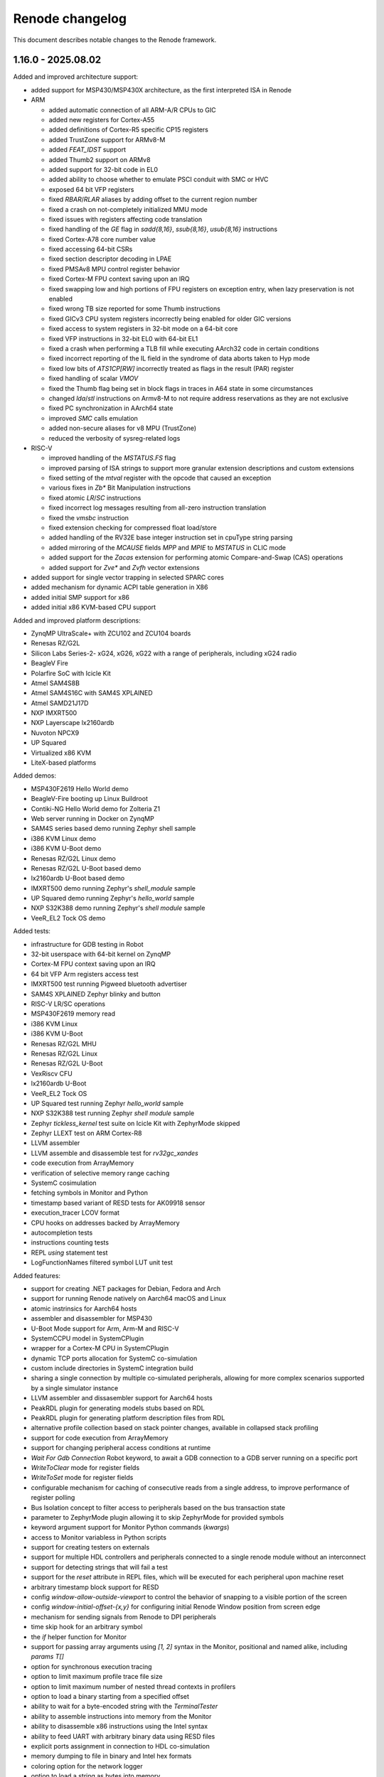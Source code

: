 Renode changelog
================

This document describes notable changes to the Renode framework.

1.16.0 - 2025.08.02
-------------------

Added and improved architecture support:

* added support for MSP430/MSP430X architecture, as the first interpreted ISA in Renode
* ARM

  * added automatic connection of all ARM-A/R CPUs to GIC
  * added new registers for Cortex-A55
  * added definitions of Cortex-R5 specific CP15 registers
  * added TrustZone support for ARMv8-M
  * added `FEAT_IDST` support
  * added Thumb2 support on ARMv8
  * added support for 32-bit code in EL0
  * added ability to choose whether to emulate PSCI conduit with SMC or HVC
  * exposed 64 bit VFP registers
  * fixed `RBAR`/`RLAR` aliases by adding offset to the current region number
  * fixed a crash on not-completely initialized MMU mode
  * fixed issues with registers affecting code translation
  * fixed handling of the `GE` flag in `sadd{8,16}`, `ssub{8,16}`, `usub{8,16}` instructions
  * fixed Cortex-A78 core number value
  * fixed accessing 64-bit CSRs
  * fixed section descriptor decoding in LPAE
  * fixed PMSAv8 MPU control register behavior
  * fixed Cortex-M FPU context saving upon an IRQ
  * fixed swapping low and high portions of FPU registers on exception entry, when lazy preservation is not enabled
  * fixed wrong TB size reported for some Thumb instructions
  * fixed GICv3 CPU system registers incorrectly being enabled for older GIC versions
  * fixed access to system registers in 32-bit mode on a 64-bit core
  * fixed VFP instructions in 32-bit EL0 with 64-bit EL1
  * fixed a crash when performing a TLB fill while executing AArch32 code in certain conditions
  * fixed incorrect reporting of the IL field in the syndrome of data aborts taken to Hyp mode
  * fixed low bits of `ATS1CP[RW]` incorrectly treated as flags in the result (PAR) register
  * fixed handling of scalar `VMOV`
  * fixed the Thumb flag being set in block flags in traces in A64 state in some circumstances
  * changed `lda`/`stl` instructions on Armv8-M to not require address reservations as they are not exclusive
  * fixed PC synchronization in AArch64 state
  * improved `SMC` calls emulation
  * added non-secure aliases for v8 MPU (TrustZone)
  * reduced the verbosity of sysreg-related logs

* RISC-V

  * improved handling of the `MSTATUS.FS` flag
  * improved parsing of ISA strings to support more granular extension descriptions and custom extensions
  * fixed setting of the `mtval` register with the opcode that caused an exception
  * various fixes in `Zb*` Bit Manipulation instructions
  * fixed atomic `LR`/`SC` instructions
  * fixed incorrect log messages resulting from all-zero instruction translation
  * fixed the `vmsbc` instruction
  * fixed extension checking for compressed float load/store
  * added handling of the RV32E base integer instruction set in cpuType string parsing
  * added mirroring of the `MCAUSE` fields `MPP` and `MPIE` to `MSTATUS` in CLIC mode
  * added support for the `Zacas` extension for performing atomic Compare-and-Swap (CAS) operations
  * added support for `Zve*` and `Zvfh` vector extensions

* added support for single vector trapping in selected SPARC cores
* added mechanism for dynamic ACPI table generation in X86
* added initial SMP support for x86
* added initial x86 KVM-based CPU support

Added and improved platform descriptions:

* ZynqMP UltraScale+ with ZCU102 and ZCU104 boards
* Renesas RZ/G2L
* Silicon Labs Series-2- xG24, xG26, xG22 with a range of peripherals, including xG24 radio
* BeagleV Fire
* Polarfire SoC with Icicle Kit
* Atmel SAM4S8B
* Atmel SAM4S16C with SAM4S XPLAINED
* Atmel SAMD21J17D
* NXP IMXRT500
* NXP Layerscape lx2160ardb
* Nuvoton NPCX9
* UP Squared
* Virtualized x86 KVM
* LiteX-based platforms

Added demos:

* MSP430F2619 Hello World demo
* BeagleV-Fire booting up Linux Buildroot
* Contiki-NG Hello World demo for Zolteria Z1
* Web server running in Docker on ZynqMP
* SAM4S series based demo running Zephyr shell sample
* i386 KVM Linux demo
* i386 KVM U-Boot demo
* Renesas RZ/G2L Linux demo
* Renesas RZ/G2L U-Boot based demo
* lx2160ardb U-Boot based demo
* IMXRT500 demo running Zephyr's `shell_module` sample
* UP Squared demo running Zephyr's `hello_world` sample
* NXP S32K388 demo running Zephyr's `shell module` sample
* VeeR_EL2 Tock OS demo

Added tests:

* infrastructure for GDB testing in Robot
* 32-bit userspace with 64-bit kernel on ZynqMP
* Cortex-M FPU context saving upon an IRQ
* 64 bit VFP Arm registers access test
* IMXRT500 test running Pigweed bluetooth advertiser
* SAM4S XPLAINED Zephyr blinky and button
* RISC-V LR/SC operations
* MSP430F2619 memory read
* i386 KVM Linux
* i386 KVM U-Boot
* Renesas RZ/G2L MHU
* Renesas RZ/G2L Linux
* Renesas RZ/G2L U-Boot
* VexRiscv CFU
* lx2160ardb U-Boot
* VeeR_EL2 Tock OS
* UP Squared test running Zephyr `hello_world` sample
* NXP S32K388 test running Zephyr `shell module` sample
* Zephyr `tickless_kernel` test suite on Icicle Kit with ZephyrMode skipped
* Zephyr LLEXT test on ARM Cortex-R8
* LLVM assembler
* LLVM assemble and disassemble test for `rv32gc_xandes`
* code execution from ArrayMemory
* verification of selective memory range caching
* SystemC cosimulation
* fetching symbols in Monitor and Python
* timestamp based variant of RESD tests for AK09918 sensor
* execution_tracer LCOV format
* CPU hooks on addresses backed by ArrayMemory
* autocompletion tests
* instructions counting tests
* REPL `using` statement test
* LogFunctionNames filtered symbol LUT unit test

Added features:

* support for creating .NET packages for Debian, Fedora and Arch
* support for running Renode natively on Aarch64 macOS and Linux
* atomic instrinsics for Aarch64 hosts
* assembler and disassembler for MSP430
* U-Boot Mode support for Arm, Arm-M and RISC-V
* SystemCCPU model in SystemCPlugin
* wrapper for a Cortex-M CPU in SystemCPlugin
* dynamic TCP ports allocation for SystemC co-simulation
* custom include directories in SystemC integration build
* sharing a single connection by multiple co-simulated peripherals, allowing for more complex scenarios supported by a single simulator instance
* LLVM assembler and dissasembler support for Aarch64 hosts
* PeakRDL plugin for generating models stubs based on RDL
* PeakRDL plugin for generating platform description files from RDL
* alternative profile collection based on stack pointer changes, available in collapsed stack profiling
* support for code execution from ArrayMemory
* support for changing peripheral access conditions at runtime
* `Wait For Gdb Connection` Robot keyword, to await a GDB connection to a GDB server running on a specific port
* `WriteToClear` mode for register fields
* `WriteToSet` mode for register fields
* configurable mechanism for caching of consecutive reads from a single address, to improve performance of register polling
* Bus Isolation concept to filter access to peripherals based on the bus transaction state
* parameter to ZephyrMode plugin allowing it to skip ZephyrMode for provided symbols
* keyword argument support for Monitor Python commands (`kwargs`)
* access to Monitor variabless in Python scripts
* support for creating testers on externals
* support for multiple HDL controllers and peripherals connected to a single renode module without an interconnect
* support for detecting strings that will fail a test
* support for the `reset` attribute in REPL files, which will be executed for each peripheral upon machine reset
* arbitrary timestamp block support for RESD
* config `window-allow-outside-viewport` to control the behavior of snapping to a visible portion of the screen
* config `window-initial-offset-{x,y}` for configuring initial Renode Window position from screen edge
* mechanism for sending signals from Renode to DPI peripherals
* time skip hook for an arbitrary symbol
* the `if` helper function for Monitor
* support for passing array arguments using `[1, 2]` syntax in the Monitor, positional and named alike, including `params T[]`
* option for synchronous execution tracing
* option to limit maximum profile trace file size
* option to limit maximum number of nested thread contexts in profilers
* option to load a binary starting from a specified offset
* ability to wait for a byte-encoded string with the `TerminalTester`
* ability to assemble instructions into memory from the Monitor
* ability to disassemble x86 instructions using the Intel syntax
* ability to feed UART with arbitrary binary data using RESD files
* explicit ports assignment in connection to HDL co-simulation
* memory dumping to file in binary and Intel hex formats
* coloring option for the network logger
* option to load a string as bytes into memory
* custom Python hooks for handling SMC instruction
* API for accessing CPU registers by name in Python
* binary data sample type for RESD
* socket UART analyzer
* new instructions `atomic_fetch_add_intrinsic_i32/64` in code generator
* support for Coverview in Execution Tracer
* support for the LCOV format in Execution Tracer
* Execution Tracer option to process multiple trace files and produce a desc file with aggregated results

Changed:

* improved compatibility with HDL simulators of the DPI integration
* replaced temporary file overwrite mechanism with directory removal
* temporary files path is now configurable
* significantly sped up coverage report generation via execution_tracer
* log aggregation is now performed at the `Logger` level for all backends
* dynamically compiled assemblies are now loaded right away after compilation to reduce the usage of 'EnsureTypeIsLoaded'
* a failing Python command is now reported in the Monitor when ran interactively
* added optional signals for APB3 in integration with Verilator
* added validation of signal connections in integration with Verilator
* the CoSimulationPlugin can now be configured to redirect stdout/stderr to files or discard them completely
* improved support for detecting connections between machines and externals
* improvements in Execution Tracer
* made Renode target net8.0 by default when built with `--net`
* removed Cygwin as a dependency on Windows
* renamed `renesas-segger-rtt.py` to `segger-rtt.py` helper
* improved the `segger-rtt.py` helper
* switched to CMake for building c libraries
* switched to using DebugHelper.Assert instead of System.Diagnostics.Debug.Assert
* extended logs on robot_tests_provider failure to create a port file
* miscellaneous fixes and changes to execution_tracer
* PC is synced before every instruction
* C imports no longer need to be typed with the generated FuncInt32
* cleaning the previous build no longer depends on the MSBuild build system
* literals are now passed to IronPython functions as objects
* renode-test now exits with code 2 on when the failure was caused by a crash of the Renode process
* when running under .NET Core the .NET CLI telemetry is disabled by default
* relaxed declaration and variable reference ordering rules for REPL platform format
* made the image size parameter optional when loading data to CFIFlash
* updated the LLVM version used for (dis)assembly to 20.1.2
* unsupported RISC-V extensions are now stripped automatically before passing to LLVM when assembling and disassembling
* CPU register index is now printed when listing registers values
* NUnit-Console does not spawn separate thread for supervising tests
* `ReceiveFrame` callback in IRadio now includes the frame's sender
* `AsciinemaRecorder` now supports CDC ACM UART
* `LoadELF` can now load into non-ICPU contexts
* `using sysbus` is now set by default in Monitor
* `uart_connect` Monitor command now accepting device objects instead of strings with their names
* `CpuKeywords` now use CPU name instead of ID to identify CPUs
* execution tracer reader test now covers A64/A32/T32 switching
* save files now contain a proper metadata structure, including the Renode version and runtime version, displayed when a snapshot fails to load

Fixed:

* compatibility with the new exception handling mechanism in the .NET 9 runtime
* building SystemCPlugin in dotnet
* building cosimulated peripherals against a packaged build of Renode
* binding imports with protected parameter types on .NET Framework
* crash on failure to reload symbols in the U-Boot mode
* crash on UI cursor dispose
* crash on Monitor path autocompletion in certain cases
* crash when the image for VirtIO filesystem is not loaded
* crash when using the `using` statement with an invalid path
* crash of ExecutionTracing on CPU abort
* crash when modyfing PerformanceInMips during simulation
* crash when disposing profiler due to file size limits
* crash while running multiple Renode instances, caused by incorrect cache files accesses
* crash on loading incorrect Python peripheral script
* rare crash on reading registers from simultaneously aborting CPU
* selecting exported methods in NativeBinder
* deadlock in BaseCPU on race condition between starting/pausing from different threads
* deadlock when FrameBufferTester is used on a paused emulation
* deadlock caused by running multiple instances of `robot-tests` concurrently
* logging errors from parallel `renode-test` testing
* skipping timed-out tests in subsequent `renode-test` iterations
* issues with crash detection mechanism in `renode-test`
* `renode-test` never finishing when ran in the background
* robot_tests_provider `--run-gdb` handling
* robot_tests_provider `renode_port_file` awaiting on Windows
* killing Renode on Windows by robot_tests_provider
* test execution getting stuck when some of the tests fail to setup correctly
* possible memory leak if a CPU constructor throws an exception
* possible memory leak if platform loading fails
* possible memory leaks in `SymbolLookup`
* possible memory leak in `termsharp`
* possible issues with running Renode in container multiple times with the same process ID
* usage of the current CPU context in `Virtqueue` for DMA to allow DMA from and to CPU-local memory
* uncontrolled flags state on `PhysPageDesc` allocation in tlib
* reservations on memory read in tlib
* returning of the last sample on the `After Stream` RESD status
* handling of `//` in a multiline string literal in a platform description
* fatal exceptions on invalid accesses in AXI peripherals cosimulated through DPI
* `LogDisassembly` for mixed A32/T32/A64 code
* synchronization issues when using `SystemCPeripheral` with `ClockSource.ExecuteInLock`
* CPU hooks on addresses backed by ArrayMemory
* 64bit floating point multiply-add operation inaccuracy
* handling of the `--profile-build` flag
* clearing of address reservation for atomic instructions
* collapsed stack behavior in Zephyr mode
* cached translation blocks not being invalidated on guest write
* conflicting peripherals lookup for CPU-specific peripherals during registration
* Renode windows sometimes spawning outside visible viewport
* handling of memory ranges up to 64-bit max
* choosing peripheral access method for region accesses
* not hiding CDC-to-UART converter on emulation clear
* registers with the same names but different regfiles not being properly generated by PeakRDL
* platform definition dependency resolution for registration
* silent accepting of Renode start timeouts
* metadata support in csv2resd Python library
* `telnet` network tests on Python 3.13
* handling of failing/unsuccessful subprocess spawning from Python
* GUI not working on macOS/arm64
* Apple silicon x86 host builds under Rosetta
* a bug in translation block caching logic
* tcg `bswap16` fallback logic
* serialization in regards to pyrenode3 where PeripheralBackendAnalyzerCreated is used
* emulation deserialization across Renode versions
* linking issue on Windows
* occasional crashes when using `UartPtyTerminal`
* problem with the instructions counter being broken in certain situations
* unnecessary sleeping when pause is requested
* blinking of terminal cursor on WPF
* running exclusive test groups, which include multiple test suites, in parallel
* Wishbone initiator address semantics
* building Arm core on big-endian hosts
* serialization of UartFileBackend
* Zephyr Mode support for Armv8-R cores
* context management for Monitor variable accesses from IronPython runtime
* default llvm-disas path in execution_tracer_reader
* execution tracer output file not being closed in synchronous mode
* log tester being accessible in tests that didn't create one
* logger backend removal
* NULL character decoding in shell and tests
* incorrect block lengths in execution traces
* expansion of the peripheral reset macro in a machine context
* unwanted boolean conversion to other types in Monitor

Added peripheral models:

* Amlogic Meson SoC UART
* Caliptra I3C
* CDC-UART converter
* ESP32 UART
* Generic I2C EEPROM
* High Precision Event Timer (HPET)
* logic gate
* MSP430 Timer
* MSP430 USCI_A
* MSP430 eUSCI (extended USCI)
* MSP430F261x DMA
* MSP430F2xxx Hardware Multiplier (MPY)
* MSP430F2xxx Watchdog
* NRF54H20 GRTC
* NRF54H20 UARTE
* NRF54L CLOCK
* NRF Bellboard
* NRF SharedMemory
* NRF USBD
* NRF USBREG
* NRF VPREventInterface
* NXP IMXRT700 ClockControl
* NXP IMXRT700 MessagingUnit
* NXP IMXRT700 OSC32KNP
* NXP INTMUX
* NXP FLEXCOMM
* PCA9548 I2C-bus switch
* Renesas RZ/G2L CPG/SYSC
* Renesas RZ/G2L DMAC
* Renesas RZ/G2L GPIO
* Renesas RZ/G2L GPT
* Renesas RZ/G2L GTM
* Renesas RZ/G2L I2C
* Renesas RZ/G2L Interrupt Manager
* Renesas RZ/G2L MHU
* Renesas RZ/G2L SCIFA
* Renesas RZ/G2L SYC
* Renesas RZ/G2L Watchdog
* Renesas RZ/G2L SPI
* Rockchip I2C
* SAM PDC
* SAM SPI
* SAM4S ADC
* SAM4S CRCCU
* SAM4S DACC
* SAM4S Enchanced Embedded Flash Controller
* SAM4S Parallel Input/Output Controller (GPIO)
* SAM4S Reset Controller
* SAM4S TWI
* SAM4S Timer Counter
* SAM4S Watchdog
* SAMD21 GPIO
* SAMD21 I2C
* SAMD21 RTC
* SAMD21 Timer
* Silicon Labs Series 2 peripherals, e.g.:

  * EFR32xG24 Radio
  * AES
  * CMU
  * DC-to-DC converter
  * DPLL
  * EMU
  * EUSART
  * GPCRC
  * GPIO
  * HFRCO
  * HFXO
  * ITM
  * LDMA
  * LFRCO
  * LFXO
  * MSC
  * PRS
  * RNGCTRL
  * SEMAILBOX
  * SMU
  * SYSCFG
  * SYSRTC
  * TIMER
  * USART

* STM32F3 ADC
* TCA6416 I/O Expander
* USBHost
* ZynqMP GQSPI
* ZynqMP RTC

Improvements in peripherals:

* AmbiqApollo4 IOMaster
* Arm Generic Interrupt Controller
* Arm NVIC
* Arm DWT
* Array Memory
* Cadence GEM
* Cadence UART
* CoSimulated Peripheral
* Generic SPI Flash
* HS3001
* LBA Backend
* LiteX UART
* Mapped Memory
* MAX32655 UART
* MCAN
* MiV CoreLevelInterruptor
* MPFS CAN
* MPFS GPIO
* MPFS DDR Mock
* MPFS QSPI
* MPFS SystemServices
* MPFS SD Controller
* NPCX ITIM
* NRF CLOCK
* NRF52840 UART
* NXP LPUART
* PAC1934
* RenesasDA14 Clock Generation Controller
* RenesasDA I2C
* RenesasDA DMA
* RenesasRA6M5 SCI
* RenesasRA8M1 SCI
* RenesasRA GPT
* S32K3XX FlexCAN
* SAM PDC
* SAM SPI
* SAM USART
* SAM4S ADC
* SAM4S DACC
* SDCard
* SocketCAN
* SocketCANBridge
* STM CAN
* STM32F7 I2C
* STM32F3 ADC
* Synopsys DWC Ethernet Quality Of Service
* Synopsys DWC Ethernet Quality Of Service DMA
* SystemC Peripheral
* UT32 CAN
* RCAR UART
* USBHost

1.15.3 - 2024.09.17
-------------------

Added and improved architecture support:

* fixed Arm MPU skipping access checks for MPU regions sharing a page with a background region
* FPU dirty flag is now set on all FPU load instructions for RISC-V
* fixed Arm PMSAv8 not checking for domains not being page aligned
* RISC-V MTVAL register now contains the invalid instruction after illegal instruction exception
* Arm SRS (Store Return State) instruction now saves onto stack SPSR instead of masked CPSR
* improved support for x86-64, verified with Zephyr
* added SMEPMP extension stub for RISC-V
* added ability to configure usable bits in RISC-V PMPADDR registers
* fixed runtime configurability of the RISC-V MISA registers
* fixed RISC-V PMPCFG semantics from WIRI to WARL
* fixed decoding of C.ADDI4SPN in RISC-V
* fixed behavior of RORIW, RORI and SLLI.UW RISC-V instructions
* changed MSTATUS RISC-V CSR to be more responsive to the presence of User and Supervisor modes

Added and improved platform descriptions:

* NXP MR-CANHUBK3
* NXP S32K388
* NXP S32K118
* RI5CY
* Renesas r7fa8m1a
* Renesas DA14592
* STM32H743
* x86-64 ACRN

Added demos and tests:

* Zephyr running hello_world demo on x86-64 ACRN
* ZynqMP demo showcasing two way communication between Cortex-A53 running Linux and Cortex-R5 running OpenAMP echo sample

Added features:

* Socket Manager mechanism, organizing socket management in a single entity
* test real-time timeout handling mechanism in Robot
* GPIO events support for the External Control API
* Zephyr Mode support for Arm, Arm-M, SPARC, x86 and Xtensa
* disassembling support for x86-64 architecture
* support for bus access widths other than DoubleWord for DPI integration of APB3
* support for overriding a default implementation of the verilated UART model

Changed:

* improved `renesas-segger-rtt.py` helper
* Renode logs a warning instead of crashing when HDL co-simulated block reports an error
* improved `guest cache` tool results readability

Fixed:

* PulseGenerator behavior when `onTicks == offTicks`
* External Control API GetTime command returning incorrect results
* SystemC integration crashing when initializing GPIO connections
* USB Speed value reported in USB/IP device descriptor
* USB endpoints with the same number but opposite direction not being distinguished
* a potential crash due to ``OverflowException`` when stopping the emulation
* checking address range when mapping memory ranges in TranslationCPU
* configuration descriptor parsing in USBIPServer
* fatal TCG errors in some cases of invalid RISC-V instructions
* handling registration of regions not defined by peripherals
* handling registration of regions with unpaired access method
* incorrect sequence number in USBIP setup packet reply
* SD card reset condition
* starting GDB stub on platforms containing CPUs not supporting GDB
* infinite loop on debug exception with an interrupt pending
* simulation elements unpausing after some Monitor commands

Added peripheral models:

* Arm CoreLink Network Interconnect
* LPC Clock0
* RenesasDA14 GeneralPurposeRegisters
* STM32 SDMMC
* Synopsys SSI

Improvements in peripherals:

* Arm Signals Unit
* CAES ADC
* Gaisler FaultTolerantMemoryController
* LPC USART
* MiV CoreUART
* NXP LPUART
* RenesasDA Watchdog
* RenesasDA14 ClockGenerationController
* RISC-V Platform Level Interrupt Controller
* STM32 DMA
* ZynqMP IPI
* ZynqMP Platform Management Unit

1.15.2 - 2024.08.18
-------------------

Added and improved architecture support:

* support for Core-Local Interrupt Controller (CLIC) in RISC-V, enabling several flavors of the (not yet ratified) RISC-V Fast Interrupts specification
* various improvements to x86 architecture support, including virtual address translation fixes
* RISC-V custom instructions now have to follow length encoding patterns, as specified in the ISA manual (section 1.2 Instruction Length Encoding)
* fixed fetching RISC-V instruction with PMP boundary set exactly after the instruction
* fixed setting MPP after mret on RISC-V platforms without user privilege level
* fixed RISC-V PMPCFG CSR operations not respecting the ``write any, read legal`` semantics
* fixed RISC-V fcvt.wu.s, fcvt.lu.s and vmulh.vv instructions implementation

Added and improved platform descriptions:

* NPCX9 platform with improved bootrom implementation
* Chip revision tags in the Renesas DA14592 platform
* Fixed MPU regions configuration in Cortex-R8 SMP platform description
* Nuvoton NPCX9M6F EVB
* Microchip Mi-V, with correct Privileged Architecture version

Added peripheral models:

* MAX32655 UART
* NEORV32 Machine System Timer
* NEORV32 UART
* KB1200 UART
* RISC-V Core-Local Interrupt Controller
* STM32WBA CRC
* VeeR EL2 RISC-V core with custom CSRs

Added demos and tests:

* HiRTOS sample running on a dual-core Cortex-R52
* Xen hypervisor running on Cortex-R52 with Zephyr payload
* remoteproc demo on ZynqMP, with Linux running on Cortex-A loading Zephyr to Cortex-R
* NPCX9 Zephyr-based tests for GPIO and I2C
* synthetic tests for RISC-V Core-Local Interrupt Controller
* RISC-V Core-Local Interrupt Controller tests based on riscv-arch-test
* Zephyr bluetooth HR demo running on 4 nRF52840 in host / controller split communicating with HCI UART
* Zephyr running hello_world sample on X86
* regression test for custom RISC-V instructions not following the length encoding pattern

Added features:

* CPU cache analysis tool using the ExecutionTracer interface
* initial GPIO support via External Control API
* Wait For Lines On Uart keyword for Robot Framework for multiline matching
* ability to specify aliases for names of constructor parameters in REPL, simplifying adaptation to API changes
* ability to specify implemented privilege levels on RISC-V processors
* initial SMC handling for ARMv8 CPUs
* ability to load snapshots (.save files) from CLI
* mechanism for enabling sysbus transaction translations for unimplemented widths in runtime
* network based logging backend
* option to assert match on the next line in UART keywords for Robot Framework
* remapping exception vector in Arm CPUs having neither VBAR nor VTOR
* support for declaring clusters of cores in REPL files
* support for loading gzip compressed emulation snapshots
* NetMQ and AsyncIO integration

Changed:

* ExecutionTracer logs additional physical address on memory access when MMU translation is involved
* ExecutionTracer tracks values written to/read from memory if TrackMemoryAccesses parameter is used
* added the ability to override build properties
* added the ability to track memory accesses when address translation is active
* External Control client \`run_for\` example can now progress time multiple times without reconnecting
* machine by default disallows spawning a GdbServer with CPUs belonging to different architectures.
* made user-configured $CC the default value for Compiler and LinkerPath and $AR for ArPath
* paths encapsulated in quotes can handle names with whitespaces
* paths in Monitor can be encapsulated in quotes in more contexts
* improved precision of timer reconfiguration
* translation library will attempt to expand its code buffer when running out of space
* improved flexibility of parameter passing to registration points in REPL, as used by GIC
* improved flexibility of the logLevel command
* improved Renode pausing responsiveness when using TAP interface on Linux
* improved performance of External Control API renode_run_for function
* simplified per-core registration API in REPL files
* renamed \`\`PrivilegeArchitecture\`\` to \`\`PrivilegedArchitecture\`\` on RISC-V
* unified STM32 CRC peripherals so they use a single class configured with the STM32Series enum
* co-simulated peripherals protocol on writes directed to system bus
* MacOS now uses \`\`mono\`\` instead of \`\`mono64\`\` as a runner, which is equivalent since Mono 5.2
* time updates are now deferred when possible to improve performance
* virtual time precision is now 1 nanosecond instead of 1 microsecond
* limited unnecessary invalidations of memory for multicore platforms
* CPU-specific peripheral registrations have now higher priority than the global ones
* undefined AArch64 ID registers are now treated as RAZ

Fixed:

* initialization of VFP registers for Armv8 CPUs
* support for building tlibs with clang
* interruption of instructions block on precise pause
* accessing RISC-V counter CSRs for lower privilege levels for privileged specification 1.10 and newer
* Time Framework errors when handling halted CPUs
* running renode and renode-test commands via symlinks
* serialization of ARMv8-A CPUs
* serialization of some complex classes
* listing of registration points for peripherals registered at both cpu and sysbus
* handling of watchpoints set at addresses above the 32-bit range
* crashes when using both aliased attribute name and normal name at the same time
* possible hang when disabling logging of peripheral accesses
* handling of exclusive store/load instructions for ARMv7-R CPUs
* handling of interrupting execution in GDB on multicore platforms in all-stop mode
* allocating huge amount of memory for translation cache on CPU deserialization
* invalid undefined instruction faults for Armv8 CPUs
* GDB getting confused when receiving Ctrl-C on multicore platforms
* LSM303 peripheral test
* CS7034 \"specified version string does not conform to recommended format\" warning appearing when building
* Vegaboard-RI5CY demo failing to boot
* exception thrown on an empty message in log when failing a Robot test
* linking and imports in the External Control library
* nonstandard configuration byte when disabling Telnet line mode
* printing skipped test status
* version information not appearing correctly after running \`renode --help\`

Improvements in peripherals:

* Ambiq Apollo4 System Timer
* Arm Generic Interrupt Controller
* ARM Generic Timer
* Arm Performance Monitoring Unit
* Arm Snoop Control Unit
* Arm CPUs
* Arm Signal Unit
* Gaisler APB UART
* K6xF Multipurpose Clock Generator
* KB1200 UART
* LPC USART
* Macronix MX25R
* MAX32650 WDT
* Mi-V Core Timer
* MPFS SD controller
* NEORV32 UART
* NPCX MDMA
* NPCX ITIM, including both 32 and 64-bit flavors of the peripheral
* NPCX TWD
* NPCX SMBus
* NPCX UART
* nRF52840 CLOCK
* NVIC
* Renesas RA6M5 SCI
* RCAR UART
* SAMD20 UART
* SD card
* STM32 UART
* STM32 LTDC
* STM32 CRC
* STM32 Timer
* STM32F4 Flash with added mass erase and sector erase commands
* STM32L0 RCC model with added support for Low-power timer (LPTIM) reset
* STM32WBA GPDMA
* SynopsysDWCEthernetQualityOfService incorrectly resetting transmit/receive buffer position when suspending its DMA engine
* VirtIO
* Zynq7000 System Level Control Registers

1.15.1 - 2024.06.14
-------------------

Added and improved architecture support:

* improved support for SMP processing in Armv8 and Armv7
* configuration signals for Arm cores
* LOB extension (without tp variants) for Armv7
* VSTRW instruction support from Armv8.1-M MVE
* support for additional Arm CP14 and CP15 registers
* Armv8 LDM (user) instruction will update registers predictably even when executing in System Mode, instead of being UNPREDICTABLE according to Arm documentation
* basic support for Cortex-A5 CPU type
* DCIMALL instruction for Aarch32 CPUs
* IMP_CDBGDCI instruction for Cortex-R52 CPUs

Added and improved platform descriptions:

* timer interrupts configuration for STM32F4-based platforms
* improvements to networking configuration for StarFive JH7100
* improvements to Renesas R7FA2E1A9, R7FA2L1A, R7FA4M1A, R7FA6M5B, R7FA8M1A SoC
* improvements to UT32M0R500 SoC
* platform with example sensor connections for CK-RA6M5
* multicore Cortex-R52 platform
* multicore Cortex-A53 with GICv3 in SMP configuration
* improvements to the Cortex-R52 platform
* GIC architecture version selection for many Arm platforms
* added Arm signal unit support for Cortex-R8 and multicore Cortex-R8 platforms
* merged Zynq Ultrascale+ into a single platform with both Cortex-A and Cortex-R CPUs
* updated peripherals registration for STM32F0, STM32F4, STM32F746, STM32G0, STM32H743, STM32L071, STM32L151, STM32L552, STM32WBA52 SoCs

* Renesas CK-RA6M5 board
* Beagle-V Fire, with Microchip's PolarFire SoC

Added peripheral models:

* Gaisler ADC
* NPCX GPIO
* NPCX SMBus
* NXP OS Timer
* Renesas DA SPI
* Renesas RA IIC
* Renesas DA14 GeneralRegisters
* Renesas DA14 XTAL32MRegisters
* S32K3XX EMAC
* S32K3XX FlexCAN
* S32K3XX FlexIO with SENT and UART endpoints
* S32K3XX GMAC
* S32K3XX Low Power IIC
* STM32H7 Crypto Accelerator
* STM32H7 QuadSPI
* STM32WBA GP DMA
* UT32 CAN
* VirtIO Filesystem device
* ZynqMP Inter Processor Interrupt controller
* ZynqMP Platform Management Unit
* ZMOD4410 and ZMOD4510 air quality sensors
* AK09916 and AK09918 3-axis electronic compass sensors
* generic configurable Pulse Generator block

Added demos and tests:

* I2C echo test for Renesas DA14592
* addtional unit tests for CRCEngine
* I2C mode tests for Renesas RA8M1 SCI
* BeagleV-StarLight ethernet tests
* serialization tests for Armv8-A and Armv8-R cores
* Cortex-R8 Zephyr tests
* configuration signals tests for Cortex-R8
* NXP S32K388 Low Power SPI test
* HiRTOS samples (including multicore) on Cortex-R52
* Renesas RA6M5 platform tests including SCI SPI, ICM20948, HS3001, IIC
* EXT2 filesystem Zephyr tests based on SiFive FU740
* STM32H7 Nucleo test for CRYPTO and SPI
* tests for GDB accessing peripheral space
* regression tests for ARMv8 Security State and Exception Level after core initialization
* VirtIO Filesystem directory sharing test
* Zephyr SMP test for Cortex-R52
* aws_cc test for the Renesas CK-RA6M5 board
* machine log level test
* range locking tests in sysbus.robot

Added features:

* mechanism for integrating Renode with SystemC simulations
* VirtIO-based directory sharing with host OS
* new GIC redistributor regions registration methods for multi-core platforms
* CAN analyzer support in Wireshark integration
* CPU-specific function names lookup support
* ability to clear CPU-specific or global function names lookups
* SENT protocol support
* LIN protocol support
* IADC interface for generic ADC control
* support for specifying additional offset to function names addresses in lookups
* locking sysbus accesses to specified ranges
* easier access to externals in Python scripts via externals variable
* external control API with C client library
* integration with dts2repl tool
* virtual CAN host integration via SocketCAN bridge
* ability to control log level of the whole machine with the logLevel command
* ability to specify Privileged Architecture Version 1.12 on RISC-V processors
* optional CPU context in locking sysbus accesses to peripherals

Fixed:

* Migrant not keeping track of all child-parent connections in the Reflection mode
* Arm PMSAv8 configuration using stale values in some circumstances
* Armv7 CP15 registers - ADFSR, AIFSR, non-MP BP*, DC* and IC* registers
* Armv7 and older memory barrier instructions and CP15 registers (DMB, DSB and DWB)
* read accesses to write-only Aarch32 coprocessor registers
* Armv7/Armv8 MPIDR register
* breakpoints serialization and deserialization
* calculation of target EL and interrupt masking for Armv8 Aarch32
* crashes in certian register configurations for Armv8 Aarch32
* FIQs being disabled with no way of enabling them for GICv3 and onwards
* NA4 range end address calculation in RISC-V PMP
* effective PMP configuration calculation in RISC-V when mstatus.MPRV is set
* RISC-V vector load and store segment instructions
* crashes when a breakpoint and a watchpoint trigger at the same instruction
* RISC-V PMP NAPOT grain check implementation
* TranslationCPU's CyclesPerInstruction changes during runtime not being automatically applied to ArmPerformanceMonitoringUnit's cycle counters
* unmapping of memory segments
* unregistering peripherals
* valid Ethernet frames sometimes getting rejected due to CRC mismatch
* virtual time advancing too far when pausing the emulation
* CCSIDR for L1 data cache in Arm Cortex-R8
* CCSIDR for L2 cache in Arm Cortex-R5/R8
* renode-test --include behavior for NUnit test suites
* atomic instructions handling when running multithreaded program on a single CPU machine
* automatic 64-bit access translations on system bus
* crashes on Cortex-M construction if NVIC is already attached to a different core
* exclusive load/store instructions on Armv8
* failures in monitor-tests.Should Pause Renode under certain conditions
* invalid Asciinema generation if the UART output contains a backslash character
* logging value written on an unhandled tag write
* names of Arm TCM registers
* pausing on SemihostingUart events in Xtensa CPUs
* reporting thread ID as decimal number in GDB's query command - cpuId restricted to 32
* selecting PMP access mode for RISC-V cores
* serialization for Armv8-A and Armv8-R cores
* suppressed SP and PC initialization on halted Cortex-M cores
* cache selection in Armv7 and older CPUs, now verified with CLIDR when reading CCSIDR
* precise pausing causing parts of the instruction to be executed twice
* ARM MPU ignoring memory restriction check to the page that was previously accessed even if region/subregion permissions don't match
* Armv8-R AArch32 executing in Secure State instead on Non-Secure
* Armv8-R changing Security State, while it should never do so
* Armv8 cores not propagating their Exception Level and Security State outside tlib correctly after creation
* DMAEngine memory transactions with when not incrementing source or destination addresses
* RISC-V BEXT instruction handling
* RISC-V xRET instructions not changing status bits correctly
* SocketServerProvider not closing correctly without any connected clients
* detection of test failures which should be retried when renode-test's --retry option is used
* handling peripheral accesses when debugging with GDB
* initialization of PC and SP on leaving reset on Cortex-M
* printing of possible values for invalid Enum arguments in Monitor commands
* heterogeneous platforms handling in GDB
* single step execution mode in Xtensa cores
* variable expansion in Monitor


Changed:

* Terminal Tester delayed typing now relies on virtual time
* removed AdvancedLoggerViewer plugin
* improved TAP networking performance on Linux
* reduced overhead of calling tlib exports
* TranslationCPU's CyclesPerInstruction now accepts non-integer values
* CPU Step call now automatically starts the emulation
* upgraded Robot Framework to 6.1, to work with Python 3.12
* renamed the ID property of Arm cores to ModelID
* improved Arm core performance
* improved logging performance if lower log levels are not enabled
* added host memory barrier generation to TCG
* actions delayed with machine.ScheduleAction can now execute as soon as the end of the current instructions block (it used to be quantum)
* CPU's SingleStepBlocking and SingleStepNonBlocking ExecutionModes were replaced by SingleStep and emulation.SingleStepBlocking was added
* blockOnStep was removed from StartGdbServer
* single-step-based tests were refactored due to automatic start on Step and ExecutionMode changes

Improvements in peripherals:

* Andes AndeStarV5Extension.cs - Added Configuration and Crash Debug CSRs
* Arm Generic Interrupt Controller, with changes to v1, v2 and v3 versions, focused on improving multicore support for both Armv7 and Armv8 platforms
* Gaisler APBUART
* Gaisler GPTimer
* Gaisler Ethernet
* Gaisler MIC
* Kinetis LPUART
* NPCX FIU
* NPCX Flash
* NXP LPSPI
* Renesas RA8M1 SCI
* Renesas DA I2C
* Renesas DA Watchdog
* Renesas DA14 DMA
* Renesas RA6M5 SCI
* Renesas DA DMABase
* S32K3XX LowPowerInterIntegratedCircuit
* SDCard
* STM32 PWR
* STM32F4 CRC
* STM32H7 RCC
* Synopsys DWCEthernetQualityOfService
* Synopsys EthernetMAC
* VirtIOBlockDevice, now based on VirtIO MMIO version v1.2
* Xilinx IPI mailbox
* BME280 sensor
* ICM20948 sensor
* SHT45 sensor


1.15.0 - 2024.03.18
-------------------

Added architecture support:

* initial support for ARMv7-R and Cortex-R8, verified with ThreadX and Zephyr
* initial support for Cortex-A55
* initial support for Cortex-M23 and Cortex-M85
* support for RISC-V Bit Manipulation extensions - Zba, Zbb, Zbc and Zbs
* support for RISC-V Half-precision Floating Point (Zfh) extension, including vector operations
* support for RISC-V Andes AndeStar V5 ISA extension

Added and improved platform descriptions:

* generic Cortex-R8 platform
* Renesas EK-RA2E1 board with R7FA2E1A9 SoC
* Arduino Uno R4 Minima platform with Renesas F7FA4M1A SoC
* Renesas CK-RA6M5 board with R7FA6M5B SoC, with initial radio support
* Renesas EK-RA8M1 board with R7FA8M1A SoC
* Renesas R7FA2L1A SoC
* Renesas DA14592 SoC
* Renesas RZ/T2M-RSK board with RZ/T2M SoC
* Gaisler GR712RC SoC with UART, timer, GPIO, FTMC and Ethernet
* Gaisler GR716 SoC with UART, timer and GPIO
* Gaisler UT32M0R500 SoC with UART, timer and GPIO
* NXP S32K388 with UART, timers, watchdog, SIUL2, SPI, Mode entry module and others
* NXP LPC2294 SoC with UART, CAN, timer and interrupts support
* Xilinx Zynq UltraScale+ MPSoC platform support with single core Cortex-A53, UART, GPIO and I2C
* singlecore Cortex-R5 part of Zynq UltraScale+ MPSoC platform with UART, TTC, Ethernet and GPIO
* Nuvoton NPCX9 platform support with UART, various timers, SPI, flash and other peripherals
* ST Nucleo H753ZI with STM32H753 SoC with a range of ST peripherals
* updates to Armv8-A platforms
* updates to Ambiq Apollo4
* updates to Xilinx Zynq 7000
* various updates in STM32 platform files

Added peripheral models:

* ABRTCMC, I2C-based RTC
* Altera JTAG UART
* Ambiq Apollo4 Watchdog
* Arm Global Timer
* Arm Private Timer
* Arm SP804 Timer
* ArmSnoopControlUnit
* BCM2711 AUX UART
* BME280 sensor
* Betrusted EC I2C
* Betrusted SoC I2C
* Bosch M_CAN
* CAN to UART converter
* Cadence Watchdog Timer
* Gaisler APBUART
* Gaisler GPIO
* GigaDevice GD32 UART
* HS3001 sensor
* ICM20948 sensor
* ICP10101 sensor
* Infineon SCB UART
* LINFlexD UART
* MB85RC1MT Ferroelectric Random Access Memory
* MXIC MX66UM1G45G flash
* NPCX FIU
* NPCX Flash
* NPCX HFCG
* NPCX ITIM32
* NPCX LFCG
* NPCX MDMA
* NPCX Monotonic Counter
* NPCX SPIP
* NPCX Timer and Watchdog
* NPCX UART
* NXP LPC CAN
* NXP LPC CTimer
* NXP LPC USART
* OB1203A sensor
* PL190 vectored interrupt controller
* PL330_DMA (CoreLink DMA-330) Controller
* Renesas DA14 DMA peripheral
* Renesas DA14 GPIO
* Renesas DA14 General Purpose Timer
* Renesas DA14 UART
* Renesas DA14 I2C
* Renesas DA16200 Wi-Fi module
* Renesas RA series AGT
* Renesas RA series GPIO
* Renesas RA series GPT
* Renesas RA series ICU
* Renesas RA series SCI
* Renesas RZ/T2M GPIO
* Renesas RZ/T2M SCI
* S32K3XX Miscellaneous System Control Module
* S32K3XX Periodic Interrupt Timer
* S32K3XX Real Time Clock
* S32K3XX Software Watchdog Timer
* S32K3XX System Integration Unit Lite 2
* S32K3XX System Timer Module
* S32K3XX FlexIO stub
* S32K3XX Mode Entry Module
* SHT45 temperature/humidity sensor
* SPI NAND flash
* STM32WBA PWR
* Samsung K9 NAND Flash
* Smartbond UART
* Universal Flash Storage (JESD220F)
* Universal Flash Storage Host Controller (JESD223E)
* XMC4XXX UART
* ZMOD4xxx sensor
* Zynq 7000 System Level Control Registers


1.14.0 - 2023.08.08
-------------------

Added architecture support:

* initial support for ARMv8-A, verified with a range of software, from Coreboot and U-Boot to Linux
* initial support for ARMv8-R, verified with U-Boot and Zephyr

Added and improved platform descriptions:

* generic Cortex-A53 platform, in flavors with GICv3 and GICv2
* generic Cortex-A78 platform
* generic Cortex-R52 platform
* HiFive Unmatched platform support, with UART, PWM, I2C, GPIO, Ethernet, QSPI and other peripherals
* Nucleo WBA52CG with STM32WBA52
* updated OpenTitan and EarlGrey platform to a newer version
* various updates in STM32 platform files
* translation support for Espressif ESP32 chips

Added peripheral models:

* ARM GIC, compatible with various specification versions
* ARM generic timer
* CMSDK APB UART
* Cypress S25H Flash
* EFR32xG2 I2C
* EFR32xG2 RTCC
* EFR32xG2 UART
* Marvell Armada Timer
* MXC UART
* OMAP Timer
* OpenTitan Entropy Distribution Network
* Quectel BC66
* Quectel BG96
* SI7210 Temperature sensor
* SPI multiplexer
* STM32F4 CRC
* STM32F4 Flash
* STM32H7 Flash
* STM32WBA Flash
* STM32H7 Hardware Semaphore
* STM32H7 SPI
* STM32WBA SPI
* STM32WBA ADC
* Synopsys DWC Ethernet QoS model, along with Linux-based tests
* TMP108 Temperature sensor

Added demos and tests:

* Cortex-A53 and Cortex-A78 running Coreboot, ATF and Linux
* Zephyr running echo_client demo on STM32F7-disco with Quectel BG96
* basic Cortex-A53 Zephyr ``hello-world`` test and sample
* additional Zephyr tests for Cortex-A53: ``synchronization``, ``philosophers``, kernel FPU sharing
* seL4 Adder Sample test for Cortex-A53
* range of Zephyr tests for Cortex-R52, along with custom-made, synthetic tests
* precise pausing tests for LED and terminal tester

Added features:

* renode-test allows to run tests with a specified tag via the ``--include`` switch
* DPI interface for external HDL simulators, supporting AXI4 interface
* portable package creation on dotnet
* option to have Robot test pause execution deterministically after a match in various testers: UART, LED, log
* duty cycle detection in LED tester
* option to load files (e.g. raw binaries, hex files) to different localizations, like memories
* support for relative paths in REPL file ``using`` directive
* MPU support for Cortex-M
* ``FAULTMASK`` register in Cortex-M
* support for Trace Based Model performance simulator by Google
* read and write hooks for peripherals
* DPI interface support for co-simulating with RTL, with initial support for AXI4 bus
* build.sh ``--profile-build`` switch to enable easier profiling of translation libraries
* mechanism for progressing virtual time without executing instructions
* support for subregions in Cortex-M MPU
* support for FPU exceptions for Cortex-M
* quad word (64-bit) peripherals API
* ``CSV2RESD`` tool, for easy generation of RESD files
* automatic selection of port used to communicate between Renode and Robot
* option to pause emulation of Robot keywords
* support for NMI interrupts in RISC-V
* option to save Renode logs for all tests
* ``Execute Python`` keyword in Robot tests

Changed:

* GDB interacts with Renode much faster
* Renode now uses Robot Framework 6.0.2 for testing (with an option to use other versions at your own risk)
* RESD format now accepts negative ``sampleOffsetTime``
* HEX files loader now supports extended segment address and start segment address sections
* GDB ``autostart`` parameter now starts the simulation as soon as the debugger is connected
* VerilatorIntegrationLibrary is now part of Renode packages
* improved performance of the virtual time handling loop
* improved parsing of RESD files
* improved memory allocation mechanism to allocate memory regions larger than 2GiB
* support for mapping memories on very high offsets
* improved GDB connection robustness
* exposed Monitor as a variable in Python hooks
* improved the GDB compare helper script
* improved handling of input files in TFTP server module

Fixed:

* cursor blinking in terminal on Windows
* crash when NetworkServer tried to log an invalid packet
* race condition when trying to pause during the machine startup
* platform serialization when CPU profiler is enabled
* limit buffer behavior in verilated peripherals when they are reset
* registration is no longer taken into account when looking for dependency cycles in REPL files
* exception when issuing a DMA transaction during register access
* reported PC on exception when executing vector instructions in RISC-V
* several RISC-V vector instructions handling, e.g. ``vfredosum``, ``vsetivli`` and ``vector_fpu``
* invalid instruction block exiting on RISC-V
* handling of ``c.ebreak`` instruction in RISC-V, allowing for software breakpoints
* building fixes on dotnet
* removing of IO access flag from memory pages
* invalidation of dirty translation blocks
* handling of MMU faults on address translations
* serialization of RESD files
* automatic creation of TAP interface on Linux
* ARM LDA/STL instructions decoding
* handling of platforms containing both 32- and 64-bit CPUs
* file permissions in .NET portable packages
* handling of non-resettable register fields
* several RISC-V vector instructions
* handling of the context menu in the Monitor window
* support for Cortex-M4F in LLVMDisassembler
* packets matching method in NetworkInterfaceTester
* address calculations in DMA engine
* custom build properties handling in Renode build script
* handling of time reporting and empty test cases in renode-test

Improvements in peripherals:

* AmbiqApollo4 Timer
* ArrayMemory
* AS6221 Temperature sensor
* AT Command Modem
* AT91 Timer
* Cadence UART
* Cortex-M Systick
* EF32MG12 LDMA
* Ibex
* LIS2DW12 Accelerometer
* LiteX I2C
* LSM6DSO
* MAX30208 Temperature sensor
* MAX32650 GPIO
* MAX32650 I2C
* MAX32650 RTC
* MAX32650 SPI
* MAX32650 Timer
* MAX32650 TPU
* MAX32650 WDT
* MAX86171 AFE
* nRF52840 SPI
* nRF52840 I2C
* nRF52840 GPIO
* OpenTitan HMAC
* OpenTitan PLIC
* OpenTitan ROM
* OpenTitan OTP
* OpenTitan Key Manager
* OpenTitan Flash
* OpenTitan Reset Manager
* OpenTitan KMAC
* OpenTitan CSRNG
* OpenTitan Alert Handler
* OpenTitan Timer
* OpenTitan OTBN
* PL011 UART
* Quectel BC660K
* SAMD5 UART
* SiFive GPIO
* Silencer
* STM32 DMA
* STM32G0 DMA
* STM32 EXTI, with specific implementations for STM32F4, STM32H7 and STM32WBA
* STM32 GPIO
* STM32F7 I2C
* STM32L0 LPTimer
* STM32L0 RCC
* STM32H7 RCC
* STM32F4 RTC
* STM32 SPI
* STM32 Timer
* STM32F7 USART

1.13.3 - 2023.02.22
-------------------

Added and improved platform descriptions:

* basic Adafruit ItsyBitsy M4 Express platform with UART and memories
* various STM32 platforms with improved EXTI connections, IWDG configuration, and new CRC, Flash, PWR, RCC, and LPTimer models added to selected platforms
* MAX32650 with a new I2C model
* Zynq 7000 with new I2C, SPI, UART and TTC models
* Apollo 4 with a new Timer model and a ``program_main2`` bootrom function mock
* OpenTitan Earlgrey with new OTBN accelerator, AON Timer, System Reset controller, Entropy source, and SRAM controller models
* nRF52840 with a new EGU model
* EFR32MG1x with a new LDMA model and improved USART interrupt connections

Added peripheral models:

* Apollo4 IOMaster I2C mode
* Apollo4 Timer
* AS6221 skin temperature sensor
* Cadence I2C controller
* Cadence SPI controller
* Cadence TTC
* Cadence UART
* Cadence xSPI controller
* EFR32MG12 LDMA controller
* LIS2DW12 accelerometer sensor
* LC709205F Fuel Gauge
* Macronix MX25R flash
* MAX30208 temperature sensor
* MAX32650 I2C controller
* MAX77818 Fuel Gauge
* MAX86171 Optical AFE
* NRF52840 EGU
* OpenTitan AON Timer
* OpenTitan Big Number Accelerator (OTBN) full model
* OpenTitan ClockManager stub
* OpenTitan Entropy Source controller
* OpenTitan SRAM controller
* OpenTitan SystemReset controller
* Quectel BC660K radio
* RV8803 RTC
* STM32F0 CRC
* STM32H7 RCC
* STM32L0 Flash controller
* STM32L0 Low Power Timer
* STM32L0 PWR
* TMP103 temperature sensor

Added demos and tests:

* RTC mode unit test
* Adafruit ItsyBitsy M4 Express Zephyr shell_module test
* STM32L072 tests for: DMA, PVD interrupt, SPI flash, IWDG, LPUART, EEPROM, and CRC
* STM32F4 tests for RTC and running an STM32CubeMX app
* Zynq tests for I2C, TTC, SPI flash, xSPI, and UART based on Linux

Added features:

* support for RESD - Renode Sensor Data format, allowing users to provide multiple sensors with time-coordinated data specific for a given sensor; currently supported in MAX86171, MAX30208, AS6221, and LSM6DSO
* reorganized CPU classes and interfaces, allowing for easier integration of external CPU simulators
* IOMMU, with example usage in WindowIOMMU, WindowMMUBusController, and SimpleDMA
* new key bindings in the Monitor: Ctrl+D for closing the window and Ctrl+U for clearing the current input
* new key bindings in all terminal windows: Shift+Up/Down arrow for line scrolling and Shift+Home/End for jumping to the beginning and the end of the buffer
* option to configure UART window location offsets via the config file
* support for 64-bit bus accesses and 64-bit peripherals
* support non-resettable peripheral registers and register fields
* option to register hooks to be called whenever a RISC-V register is accessed - this can be used to emulate non-standard implementation of these registers
* option to set CPU exceptions from the outside of the CPU
* Robot keyword to verify that GPIO has a specified state for a given period of time
* verbose mode in Robot tests

Changed:

* Robot tests do not need a header with settings and keywords anymore
* changed the conditional syntax in Robot tests to use IF/ELSE for compatibility with newer Robot Framework versions
* cleaned up tests-related file organization in the repository
* simplified flags for renode-test under dotnet
* added skip_mono and skip_dotnet tags to Robot tests
* removed internal signal mappings from STM32 EXTI, making the interrupt routing more explicit in REPL files
* console mode will be started instead of telnet when the UI fails to start
* reset can now be executed on a not started machine
* expanded the Execution Tracer with ``TrackMemoryAccesses`` and ``TrackVectorConfiguration`` options, along with disassembler-generated info
* OnMemoryAccess hooks now receive the current PC as a parameter
* changed the CRCEngine API and improved implementation
* ELF symbol lookup will now skip several types of unimportant symbols
* tags can now have zero width to ease the creation of variable width registers
* added option to invert reset logic in AXI4Lite
* added handling of the ``WSTRB`` signal in AXI4Lite
* added support for various address lines connections in Wishbone
* added various access lengths support for verilated peripherals
* timeout value for Verilator connections can now be defined in compile time
* all architectures now sync their PC on memory accesses
* UARTBase is now a container for IUART devices
* added option to clear all event subscribers in LimitTimer
* added ITimer interface for handling basic timer properties
* extended the excluded assembly list in TypeManager to speed up startup on dotnet

Fixed:

* flushing of the log when using the ``lastLog`` command
* deadlock when using the ``--console`` mode on dotnet with collapsed log entries enabled
* Wireshark handling on macOS
* TAP support on macOS
* Asciinema usage in multi-machine setups
* closing of Renode in several problematic scenarios
* handling of end of file detection in HEX parsing
* robustness of BLESniffer
* timestamps discrepancies in file logs and console logs
* compilation under Visual Studio on Windows
* compilation on Windows when the PLATFORM environment variable is set
* graph titles for metrics visualizer
* handling of peripheral regions in Profiles
* file sharing and access type settings for open files
* floating point registers access on RV32
* several RISC-V Vector instructions
* crash when the CPU is created with an invalid type
* RISC-V PMP config reading and writing and NAPOT decoding
* translation cache invalidation in multicore RISC-V scenarios
* SEV generation on Cortex-M
* handling of multi-instructions blocks in Xtensa
* execution of too many instructions in a single block
* button sample tests for STM32F072q
* fastvdma co-simulation test
* qCRC packet handling in GDB
* decoding of GDB packets, selecting the command handler based on the longest match for a packet
* address translation in GDB
* UARTToSpiConverter logic and user experience
* handling of Step parameter in ClockEntry
* changing of frequency for divider calculation in ComparingTimer
* cleanup of old clock entries

Improvements in peripherals:

* AmbiqApollo4 IOMaster
* AmbiqApollo4 RTC
* AthenaX5200
* Cadence TTC
* Dummy I2C Slave
* EFR32 CMU
* EFR32 USART
* EFR32 RTCC
* Generic SPI Flash
* HiMax HM01B0
* I2C dummy device
* LSM6DSO IMU
* Mapped Memory
* Micron MT25Q
* MPFS PDMA
* NRF52840 SPI
* NRF52840 I2C
* NRF52840 RTC
* NVIC interrupt controller
* OpenCores I2C
* OpenTitan I2C
* OpenTitan Flash controller
* OpenTitan LifeCycle controller
* OpenTitan ROM controller
* SAMD5 UART
* SI70xx temperature sensor
* SiFive GPIO
* STM32 GPIO
* STM32 SPI
* STM32 Timer
* STM32F4 IndependentWatchdog
* STM32F4 RTC
* STM32F7 I2C
* STM32F7 USART
* STM32L0 RCC
* STM32G0 DMA

1.13.2 - 2022.10.03
-------------------

Added platforms:

* Ambiq Apollo4 with ADC, GPIO, IO Master, System Timer, RTC, UART and other peripherals
* STM32L07x with ADC, GPIO, I2C ,RTC, SPI, Timer, USART, IWDG, DMA and other peripherals (RCC)
* verilated Ibex core with the rest of the platform natively in Renode

Added models:

* MAX32650 TPU with CRC32 support
* basic support for MAX32650 ADC
* MAX32650 SPI
* MAX32650 Watchdog
* LSM6DSO IMU
* EFR32xG12DeviceInformation
* External CPU stub as a base for integration of other CPU simulators
* OpenTitan SPI host
* OpenTitan I2C host
* OpenTitan Alert Handler, along with updates to other OpenTitan peripherals with alert functionality
* new algorithms and cores in AthenaX5200
* EFR32MG1 BitAccess
* i.MX RT GPTimer

Added demos and tests:

* STM32L072 Zephyr shell_module demo and test
* Ambiq Apollo4 Hello World example from Ambiq Suite and various peripheral tests
* MAX32652 EVKIT Hello World example from MAX32652 SDK
* FPGA ISP co-simulation demo and test

Added features:

* experimental support for .NET 6 framework
* guest-application profiling for ARM
* Interrupt hooks for ARM
* BLE sniffer support for Wireshark
* Perfetto profiler format support in guest-application profiling, along with process detection on RISC-V
* binary output format of execution tracer, along with a Python helper script to decode data
* new Run Until Breakpoint keyword for Robot tests
* verbose mode in Robot tester
* region of interest support in FrameBufferTester
* framework for providing timestamped sensor data
* WishboneInitiator bus in Verilator support
* nightly “sources” package with the whole content required for building Renode offline

Organizational improvements:

* added GitHub issue and PR templates, along with an `issue reproduction repository <https://github.com/renode/renode-issue-reproduction-template>`_
updated contributing instructions

Changed:

* added mapping for l2ZeroDevice in PolarFire SoC
* added caching of canvas bounds in TermSharp for improved performance
* restructured height map storage in TermSharp
* updated descriptions of SLTB004A and EFR32MG12 targets
* restructured CPU-related class hierarchy
* disabled TCG optimizations and liveness analysis for improved performance
* updated OpenTitan supported version, changing a range of OpenTitan peripherals
* major refactor of VerilatorIntegrationLibrary, with new interfaces and code restructuration
* updated symbol exclusion rules not to include $x symbol names in SymbolLookup
* disabled TLB flushing in RISC-V on mode change for improved performance
* allowed more than one page permission at a time in RISC-V, reducing the number of address translations
* improved output of Robot tests with timestamps and explicit test results after each suite
* SD card controller now supports more card types

Fixed:

* PMP implementation for RISC-V
* several RISC-V vector instructions including floating-point vector instructions
* 'Take Screenshot' button in VideoAnalyzer
* non-blocking CPU stepping
* crash when loading file without sufficient permissions
* external MMU not respecting the `no_page_fault` flag
* issues with concurrent creation of config file
* indeterminism of sel4_extensions test
* GDB Stub not issuing an error when trying to add zero-sized watchpoint
* handling of watchpoints on big-endian platforms
* portability of MSBuild calls across different host systems
* PolarFire SoC Watchdog test
* serialization of FrameBufferTester
* translation cache flushing after reset

Improvements in peripherals:

* Cortex-M NVIC
* HPSHostController
* NRF52840 Watchdog
* BMC050 accelerometer
* MAX32650 RTC
* MAX32650 GCR
* STM32F7 I2C
* STM32G0 DMA
* Micron MT25Q
* i.MX RT GPIO


1.13.1 - 2022.07.23
-------------------

Added platforms:

* MAX32652 with UART, GPIO, Timer, PWRSEQ, GCR and RTC
* Thunderboard Sense 2 (SLTB004A) based on EFR32MG12

Added models:

* STM32G0 DMA controller
* OpenTitan CSRNG
* OpenTitan OTP controller
* OpenTitan Life Cycle controller
* USBserialport_S3B model for Qomu
* SAMD5 UART
* SAMD20 UART
* AES and Message Authentication cores for AthenaX5200
* LiteX MMCM controller in the 32-bit CSR width configuration
* LiteX Framebuffer in the 32-bit CSR width configuration

Added demos:

* Qomu running Zephyr shell
* SLTB004A running Gecko SDK baremetal CLI sample

Added features:

* guest-application profiling support
* TAP integration on Windows
* interrupt end hooks for RV64
* option for gathering execution metrics when running tests
* tests for logging from a sub-object
* PolarFireSoC Watchdog tests
* the disassembly output format to the Execution Tracer module
* option for filtering messages by log level in the log tester

Changed:

* improved support for ARMv8-M registers
* added option to compare raw values of selected registers in the gdb_compare script
* implemented generation of guest-host PC mappings info on block translation
* added `Frequency` property to ComparingTimer
* monitor-tests: Use virtual time in the pause test
* added static flushing to the logger
* included missing tools (like gdb_compare, sel4_extensions) in all packages
* added precompilation of Python scripts before running (to detect errors early)
* added user-specified file paths handling
* added filtering of ANSI escape codes from Robot tests keyword results
* added option to enable profiler globally in EmulationManager
* added command to disable automatic symbol switching in seL4 GDB extensions
* improved RISC-V kernel breakpoints support in seL4 GDB extensions
* code generator is now compiled with more aggressive optimizations
* changed the CPU class structure, allowing for core implementations not based on translation libraries
* updated the Nexys Video platform description and demo binaries

Fixed:

* 'Should Output Voice Data' test for QuickFeather
* various RISC-V vector instructions
* register values accessing in RISC-V
* help button behavior in AdvancedLoggerViewer
* concurrent access to Pixel Manipulation Tools
* clock residuum handling, e.g. improving the behavior of the BLE demo
* serialization of externals and GDB stub
* stacktrace reporting when exception is rethrown on the native-managed boundary
* packaging of license files from dependency projects
* exception handling on EnsureTypeIsLoaded
* various fixes in file handling layer
* improved handling of variables assigned to variables in the Monitor
* handling of multiple CPUs with different configurations in GDB
* STM32F413 RCC address
* DDR mapping in PolarFire SoC
* TCM memory size in miv_rv32

Improvements in peripherals:

* NVIC
* STM32F4_RCC
* STM32_ADC
* STM32_GPIOPort
* MiV_CoreGPIO
* GigaDevice_GD25LQ
* MC3635
* SynopsysEthernetMAC
* LiteSDCard_CSR32
* ResetPin
* HPSHostController

1.13.0 - 2022.04.29
-------------------

Added platforms:

* Xtensa sample controller stub
* MIMXRT1064-EVK
* STM32L552
* ARVSOM
* BeagleV StarLight
* Sparc GR716
* RISC-V virt
* S32K118 with LPIT, LPTMR, GPIO, Clock generator mock
* STM32G0
* STM32F412
* STM32H743
* MIV_RV32

Added models:

* new models for i.MX RT 1064: PWM, timer, ADC, LPSPI, Flex SPI, TRNG
* new models for nRF52840: RNG, Radio, Watchdog, ECB, PPI infrastructure
* new models for STM32: ADC, slave CAN, PWR, watchdog
* new models for OpenTitan: flash controller, timer, PLIC, HMAC, AES, KMAC, ROM controller, Key manager, Reset manager
* new models for Polarfire SoC: system services, user crypto features (RNG and RSA), Mustein GPU and various fixes to platform description
* new model for Zynq 7000: XADC
* new generic models:

  * generic SPISensor
  * HostCamera device
  * TrivialUart
  * HPSHostController - fake I2C host master device for communicating with simulated devices
  * GigaDevice_GD25LQ - initial model
  * VirtIO block device model

Added demos:

* Murax SoC with verilated UART with simple echo demo
* LiteX with verilated CFU running CFU Playground demo
* Zynq with verilated FastVDMA running Linux
* NRF52840 BLE demo running Zephyr ``central_hr`` and ``peripheral_hr`` samples
* Leon3 running Zephyr shell
* GR716 running Zephyr shell
* Xtensa sample controller running Zephyr "Hello World" sample

Added core features:

* RISC-V: vector extension 1.0 support
* Xtensa architecture support
* RISC-V: access to proper set of registers + custom registers from GDB
* RISC-V: support for Custom Function Unit extensions
* WFE support on ARM cores
* uninterruptible debugging option to all architectures
* floating point support to Cortex-M platforms
* basic support for ARM 64-bit registers
* Cortex-M33 stub
* Sparc: added CSR register and exposed FSR register

Added features:

* primary selection copy support in TermSharp
* support for asciinema UART dumps
* support for native library communication in verilated peripherals
* APB3 bus implementation for VerilatorIntegrationLibrary
* support for loading HEX files
* video capture mechanism with host camera integration
* startup parameter for specifying the config file
* register access keywords for Robot Framework integration
* keyboard input in VideoAnalyzer on Windows
* option to stop on first error when running tests
* option to save failed test logs
* opcodes counting mechanism, along with RISC-V opcodes files parser
* execution tracing mechanism
* Wireshark support on Windows
* seL4-aware GDB debug support
* BLE wireless medium including Wireshark support
* gdb_compare script allowing to compare execution of two GDB instances, for example one connected to Renode and one to hardware
* support for vector registers in GDB
* CPU Id parameter in ARM cores
* option to control timestamp format and visibility in LoggingUartAnalyzer
* option to skip library fetch during build
* option to flush terminal history when connecting via socket
* support for external, bus-connected MMU

Changed:

* bumped Robot Framework version to ``4.0.1``
* RobotFramework: log entries keywords now accept regex patterns
* STM: renamed some UART ports to USART
* ZynqEthernet: removed and replaced with CadenceGEM
* Zedboard: updated demo to Linux 5.10
* reworked CPU halting
* added CRC to packets sent by NetworkServer
* RISC-V: added logs on unhandled CSR accesses
* improved build time by changes to TermSharp project organization
* various updates to STM32F746 CPU definition
* added limit to displayed command history in AntShell
* moved output of Robot tests to current directory when running on Windows
* XWT events are now queued in GTK engine
* added option to reconnect to SocketServerProvider
* explicitly used XZ compression with pacman
* added option to limit function names logging to unique entries, vastly improving performance
* removed dependency to realpath from build and run scripts
* removed dependency to ZeroMQ
* renamed EOSS3_SPIMaster to DesignWare_SPI
* dropped Fedora version indicator from packages
* optimized RISC-V PMP handling
* reworked PlatformLevelInterruptController to operate on contexts instead of targets
* added O/H/W write commands to ArduinoLoader
* enabled TLS 1.1 and TLS 1.2 in CachingFileFetcher
* improved multicore debugging support in GDB
* allowed to reuse testers in Robot tests
* added option to safely include the same C# file multiple times during one Renode run
* added ``tests.yaml``, containing all Robot tests, to all packages
* add debug mode for all architectures disabling interrupts when stepping over guest code
* simplified fixture selection when running tests
* allowed unaligned memory access by default in IbexRiscV32
* added GDB support for VS bits in MSTATUS register
* added interrupts support in verilated peripherals
* added support for CPU registers wider than 64-bits in Renode (C# part, not tlibs)
* improved and unified the --plain mode handling
* refactored the disassembly handling subsystem
* improved GDB packets handling performance
* added option to control serialization mode in the configuration file
* added optional compiled files cache
* improved handling of exceptions at the C/C# boundary
* flattened the TimeFramework structure to increase performance
* improved performance of handling of truncated translation blocks
* improved performance of TermSharp height map calculations and row handling
* added several tlib performance optimizations
* added the synchronized timers emulation mode
* added support for the flow control in UART
* added support for bright colors to TermSharp
* added basic VSCode launch configurations for Renode on Mono
* unified ``renode`` and ``renode-test`` scripts names across all packages
* added support for per-core peripheral registration
* added option to the build script to export the build directory
* improved performance of ELF reloading
* updated Conda build scripts to better work with the latest Renode, improved Windows support
* added option to configure step for clock entries
* improved startup performance by skipping analysis of uninteresting assemblies in TypeManager
* tied the AutoRepaintingVideo refresh frequency to the virtual time flow
* enabled passing the -e parameter to Renode even when providing a script file parameter
* added option to preserve temporary files from Robot tests
* added a source of a log message to the log tester
* Provides and Requires keywords now use state snapshots

Fixed:

* CPU endianness handling in GDB register accesses
* SPARC WRASR and CASA instructions
* SPARC registers handling in GDB
* memory invalidation on writes in MappedMemory
* ARM instructions: ASX, SAX, SUB16 and UQSUB
* symbol name mangling on MacOS
* updating PC before raising MMU exception on RISC-V
* unaligned ld_phys handling, resolves problems of possible memory corruption
* possible race conditions in TerminalTester
* IO access path selection in tlib
* support for big-endian peripherals
* running tests in sequential mode
* HiFive Unleashed platform description including PHY advertisement and RAM size
* Ethernet PHY advertisement on the Zedboard platform
* cross-endian bus accesses
* endian conversion wrappers for untranslated accesses
* registers mapping of fflags/frm/fcsr, resolving GDB registers XML generation
* running tests when the build phase failed
* it-status unit test
* added LibLLVM to all packages
* whitespace handling in resc scripts on Windows
* occasional assertion fail when loading ELF files
* setting breakpoints on virtual addresses
* MicroPython tests
* installation on Linux with a separate /opt mount point
* demangling symbols from the anonymous namespace
* SoftFloat's type conversion functions
* illegal instruction exception on wrong CSR access on RISC-V
* support for quad words access on the system bus
* possible memory leak in tlib
* improved precision of calculations in BasicClockSource and ComparingTimer Fixed
* support for various versions of standard libraries on Linux hosts (libdl, libutil, etc)
* libc dependencies for the Renode portable package
* invalidation of translation blocks on writes
* handling big offsets in MappedMemory
* ARM-M PRIMASK and xPSR handling
* PowerPC registers listing in GDB
* improved tlib debugging by not omitting the frame pointer on debug build
* fixed sfence.vma instruction implementation for RISC-V
* potential math errors (underflows/overflows) when handling the virtual time
* handling input redirected from file in the console mode
* prevented GdbStub from sending telnet config bytes on new connections
* serialization of paused state
* ad-hoc compiler support in the portable package
* flushing of log tester
* UartPtyTerminal serialization
* reporting the exit code in renode-test
* RISC-V custom CSRs handling
* resetting of a machine from the context of another machine
* thread-safety of interrupt handling mechanism
* occasional dependency fail on static constructors

Improvements in peripherals:

* CoreLevelInterruptor
* PlatformLevelInterruptController
* NVIC
* CortexAPrivateTimer
* BMA180
* CC1200
* Micron_MT25Q
* SynopsysEthernetMAC
* K6xF_Ethernet
* CadenceGEM
* OV2640
* GaislerMIC
* PL011
* EFR32_USART
* LowPower_UART
* OpenTitan_UART
* OpenTitan_GPIO
* IMXRT_ADC
* IMXRT_LPSPI
* LPUART
* STM32F7_I2C
* STM32_UART
* STM32 RTC
* STM32_TIMER
* STM32DMA
* STMCAN
* EXTI
* NRF52840_CLOCK
* NRF52840_Timer
* NRF52840 GPIO
* LiteX_I2S
* Litex_GPIO
* MPFS_PDMA
* MPFS_DDRMock
* Gaisler_GPTimer

1.12.0 - 2021.04.02
-------------------

Added:

* STM32F072 platform, with the STM32F072b Discovery board
* i.MX RT1064 platform
* NRF52840 platform, with Arduino Nano 33 BLE Sense board
* OpenTitan EarlGrey RISC-V platform with a range of OpenTitan peripherals
* CV32E40P-based RISC-V platform with many PULP peripherals
* LiteX with RISC-V Ibex CPU platform support
* CrossLink-NX evaluation board
* ice40up5k-mdp-evn board
* Zephyr-based test suite for QuickLogic QuickFeather with EOS S3
* Tock demo on LiteX/VexRiscv and STM32F4
* Mbed demo on STM32F7
* integration with Arduino IDE and Arduino CLI
* Python Standard Library, to be used with Python hooks and scripts in Renode
* support for images in the Monitor, along with possibility to take framebuffer screenshots. This also works with certain terminal emulators, like iTerm2, when in headless mode

  * option to connect UART to the running console, improving headless capabilities

    * option to run Renode Monitor directly in console, overlapped with logs, using the ``--console`` command line switch

* support for virtual addressing in GDB
* option to combine multiple interrupt or GPIO signals into one, using logical OR, directly in REPL files
* multi-bus support and AXI4 support (both as an initiator and a receiver) in co-simulation with Verilator
* ability to send synthetic network frames in Robot tests
* various sensor models: MC3635, LSM330, LSM303DLHC, LSM9DS1, LIS2DS12, BMP180
* seven-segment display model
* support for camera interfaces for nRF52840 and other platforms, along with a basic HM01B camera model
* support for sound data via PDM and I2S interfaces in nRF52840 and EOS S3
* 32-bit CSR versions of various LiteX peripherals
* ``window-height`` and ``window-width`` Renode config file options

Changed:

* ad hoc C# compilation now uses the same, bundled compiler on all OSes, also allowing for compilation in the portable Linux package
* bumped the officially supported Ubuntu version to 20.04
* added execution metrics analyzer to all Renode packages
* verilated peripherals can now also be used on Windows and on macOS
* verilated UART peripherals have updated protocol message numbers, requiring them to be recompiled to work with the latest Renode version
* moved to use openlibm instead of libm on Linux, improving portability
* GDB can now access memory across pages in a single access
* switched the unit testing framework from NUnit2 to NUnit3
* reduced the number of transitions between the C and C# code, improving performance
* improved performance of peripheral writes
* tests print the run summary at the end of the output, making it easier to spot errors
* revamped handling of the vectored interrupt mode for RISC-V cores
* RISC-V CPUs can now optionally allow for unaligned memory accesses
* updated the default privileged architecture version for VexRiscv CPU
* VexRiscv can now use standard RISC-V interrupt model
* changed the flow of NVIC interrupt handling, significantly improving performance
* STM32F7 DMA2D and LTDC now support more pixel blending modes
* reimplemented and modernized several STM32 peripherals
* improved the model of K6xF Ethernet controller
* LiteSDCard model now supports DMA interface
* EXTI controller now has a configurable number of output lines
* improved handling of dummy bytes in MPFS QSPI

Fixed:

* tests running from installed Renode packages creating output files in forbidden locations
* serialization of NetworkInterfaceTester and UARTBackend
* possible non-deterministic behavior of UART backend in tests
* occasional file sharing violation in PosixFileLocker
* Renode printing out colors when in plain mode
* non-determinism in the button model
* time drift caused by unreported virtual ticks and improper instruction counting
* crash in TermsharpProvider when running on Windows
* invalid default frequency for STM32L1

1.11.0 - 2020.10.22
-------------------

Added:

* support for generating execution metrics, covering information like executed instructions count, memory and peripheral accesses, and interrupt handling
* infrastructure for reporting supported CPU features to GDB
* tests for Icicle Kit with PolarFire SoC
* ``--debug-on-error`` option for ``renode-test`` allowing interactive debugging of failed Robot tests
* ``lastLog`` Monitor command displaying ``n`` last log messages
* ``currentTime`` monitor command with information about elapsed host and virtual time
* ``WriteLine`` UART helper method to feed strings from the Monitor or scripts
* support for non-base RISC-V instruction sets disassembly
* support for custom Robot test results listeners
* support for Python-based implementation of (stateful) custom CSRs and custom instructions in RISC-V
* option to control RISC-V CSR access validation level interactively
* dummy support for data cache flush instruction in VexRiscv
* 64-bit decrementer support in PowerPC
* nRF52840 RTC model
* STM32F4 RTC model
* STM32F4 RCC stub model
* unified timer model for STM32F4 and STM32L1 platforms
* support for ATAPI CD-ROM
* burst read support in OpenCores I2C

Changed:

* time flow settings in Icicle Kit script now ensure full determinism
* all testers (for UART, LED, network, sysbus accesses and log messages) now rely on virtual time instead of host time and accept floating point timeouts
* portable package now includes requirements.txt file
* skipped tests do not generate save files anymore
* ``Clear`` Monitor command does not remove current working directory from searched paths
* WFI handling in RISC-V is simplified, improving performance on sleepy systems
* translation block fetch logger messages are now logged with Info instead of Debug level
* Cortex-M CPUs now reports their registers to GDB
* several infrastructural changes in the PCI subsystem
* STM32L1 oscillators are now all reported as ready

Fixed:

* Renode logo appearing in UART analyzer windows when running without Monitor
* logs not being fully written out when terminating Renode
* keyboard event detection in framebuffer window when no pointer device is attached
* crash when the logger console reports width equal to 0
* crash of ad-hoc compilation on Renode portable. Note that this still requires a C# compiler to be available on the host system
* crash when connecting GDB with the first core not being connected
* occasional crash when providing incorrect CLI arguments
* invalid disassembly of 64-bit RISC-V instructions
* crash on machine reset when using custom CSRs in RISC-V
* handling of multi-byte reads in LiteX I2C model
* handling of images with unaligned size in USB pen drive
* invalid LED connections in STM32F4

1.10.1 - 2020.07.30
-------------------

This is a hotfix release overriding 1.10.0.

Fixed:

* crash on Windows when accessing high memory addresses
* installation instructions in README

1.10.0 - 2020.07.28
-------------------

Added:

* support for the PolarFire SoC-based Icicle Kit platform, with a demo running Linux
* experimental support for OpenPOWER ISA
* support for NXP K64F with UART, Ethernet and RNG
* basic support for Nordic nRF52840
* Microwatt platform, with Potato UART, running MicroPython or Zephyr
* LiteX platform with a 4-core VexRiscv in SMP
* LiteX demo running Microwatt as a CPU
* LiteX demo with VexRiscv booting Linux from the SD card
* LiteX demo with VexRiscv showing how to handle input and output via I2S
* LiteX MMCM model, I2S model and SD card controller model
* several peripheral models for QuickLogic EOS S3: ADC, SPI DMA, Packet FIFO, FFE etc
* ADXL345 accelerometer model
* PAC1934 power monitor model
* PCM encoder/decoder infrastructure for providing audio data to I2S devices
* modular network server allowing to easily add server components to the emulation without a host-to-guest connection
* built-in TFTP server module
* file backend for UARTs, allowing to send output directly to a file (``uart CreateFileBackend``)
* ``alias`` Monitor command
* ``console_log`` Monitor command to simply print to the log window without level filtering
* ``--no-gui`` build option to build without graphical dependencies
* option to define an average cycles count per instruction, to be used by CPU counters
* code formatting rules for translation libraries, to be used with Uncrustify

Changed:

* Renode is now able to be compiled with ``mcs``. This means that you can use your distribution's Mono package instead of the one provided by mono-project.com, as long as it satisfies the minimum version requirement (currently Mono 5.2)
* the default log level is now set to ``INFO`` instead of ``DEBUG``
* all PolarFire SoC peripherals are now renamed from PSE_* to MPFS_*, to follow Microchip's naming pattern
* major rework of the SD card model, along with the added SPI interface
* RI5CY core can now be created with or without FPU support
* STM32 and SAM E70 platforms now have verified ``priorityMask`` in NVIC
* Cortex-M based platforms can now be reset by writing to NVIC
* easy way to update timer values between synchronization phases, significantly improving the performance of polling on timers
* tests are now able to run in parallel, using the ``-j`` switch in the testing script execution
* the pattern for download links in scripts for binaries hosted by Antmicro has been changed
* portable package now includes testing infrastructure and sample tests
* the LLVM-based disassembly library is now rebuilt, using less space and being able to support more architectures on all host OSes
* the C++ symbol demangling now relies on a `CxxDemangler <https://github.com/southpolenator/CxxDemangler>`_ library, instead of libstdc++
* failed Robot tests will now produce snapshots allowing users to debug more easily
* SVD-based log messages on reads and writes are now more verbose
* Terminal Tester API has changed slightly, allowing for easier prompt detection, timeout control etc.

Fixed:

* crash when running tests with empty ``tests.yaml`` file
* crash when Renode is unable to find the root directory
* crash when loading broken or incompatible state snapshot with ``Load``
* several issues in the PPC architecture
* ``mstatus`` CSR behaviour when accessing FP registers in RISC-V
* PMP napot decoding in RISC-V
* evaluation of the IT-state related status codes in ARM CPUs
* invalid setting of CPUID fields in x86 guests
* PolarFire SoC platform description and various models: CAN, SPI, SD controller, etc.
* ``ODR`` register behavior in STM32F1 GPIO port
* ``State changed`` event handling in LED model
* invalid disposal of the SD card model, possibly leading to filesystem sharing violations
* some cursor manipulation commands in TermSharp
* performance issues when hitting breakpoints with GDB
* on the fly compilation of "*.cs" files in the portable Renode package
* Mono Framework version detection
* upgrading Renode version on Windows when installed using the ``msi`` package
* error message when quitting Renode on Windows
* running tests from binary packages
* support for testing in Conda Renode package
* other various fixes in Conda package building

1.9.0 - 2020.03.10
------------------

Breaking changes:

* the Renode configuration directory was moved to another location.

  The directory is moved from ``~/.renode`` on Unix-like systems and ``Documents`` on Windows to
  ``~/.config/renode`` and ``AppData\Roaming\renode`` respectively. To use your previous settings
  and Monitor history, please start Renode 1.9 and copy your old config folder over the new one.

Added:

* support for RISC-V Privileged Architecture 1.11
* EOS S3 platform, with QuickFeather and Qomu boards support
* EFR32MG13 platform support
* Zolertia Firefly dual radio (CC2538/CC1200) platform support
* Kendryte K210 platform support
* NeTV2 with LiteX and VexRiscv platform support
* EFR32 timer and gpcrc models
* CC2538 GPIO controller and SSI models
* CC1200 radio model
* MAX3421E USB controller model
* LiteX SoC controller model
* support for Wishbone bus in verilated peripherals, exemplified with the ``riscv_verilated_liteuart.resc`` sample
* one-shot mode in AutoRepaintingVideo allowing display models to control when they are refreshed
* ``GetItState`` for ARM Cortex-M cores allowing to verify the current status of the IT block
* scripts to create Conda packages for Linux, Windows and macOS
* requirements.txt with Python dependencies to simplify the compilation process
* configuration option to collapse repeated lines in the log - turn it to false if you observe strange behavior of the log output

Changed:

* VexRiscv now supports Supervisor level interrupts, following latest changes to this core
* PolarFire SoC script now has a sample binary, running FreeRTOS with LwIP stack
* the output of Robot test is now upgraded to clearly indicate time of execution
* NetworkInterfaceKeywords now support wireless communication
* exposed several RISC-V registers to the Monitor
* VerilatedUART now supports interrupts
* tests file format was changed to yaml, thus changing tests.txt to tests.yaml
* test.sh can now run NUnit tests in parallel
* ``./build.sh -p`` will no longer build the portable Linux package as it requires a very specific Mono version
* path to ``ar`` can now be specified in the properties file before building
* MinGW libraries are now compiled in statically, significantly reducing the Windows package size

Fixed:

* crash when trying to set the underlying model for verilated peripheral in REPL
* crash when copying data from the terminal to clipboard on Windows
* crash on loading missing FDT file
* crash when starting the GDB server before loading the platform
* handling of very long commands via GDB
* improper window positioning when running on Windows with a display scaling enabled
* exception reporting from running CPUs
* flushing of closing LoggingUartAnalyzer
* icon installation on Fedora
* rebuilding translation libraries when only a header is changed
* macOS run scripts bundled in packages
* priority level handling in NVIC
* COUNTFLAG handling in NVIC
* several improvements in Cadence GEM frame handling
* FastRead operations in Micron MT25Q flash
* PolarFire SoC Watchdog forbidden range handling
* offset calculation on byte accesses in NS16550 model
* interrupt handling in PolarFire SoC QSPI model
* connected pins state readout in PolarFire SoC GPIO model
* several fixes in HiFive SPI model
* page latch alignment in PolarFire SoC

1.8.2 - 2019.11.12
------------------

Added:

* a sample running HiFive Unleashed with Fomu running Foboot, connected via USB
* a sample running MicroPython on LiteX with VexRiscv
* vectored interrupts support in RISC-V
* ``pythonEngine`` variable is now availalbe in Python scripting

Changed:

* Renode now requires Mono 5.20 on Linux and macOS
* USB setup packets are now handled asynchronously, allowing more advanced processing on the USB device side
* additional flash sizes for Micron MT25Q
* LiteX_Ethernet has a constant size now

Fixed:

* problem with halting cores in GDB support layer when hitting a breakpoint - GDB works in a proper all-stop mode now

1.8.1 - 2019.10.09
------------------

Added:

* LiteX with VexRiscv configuration running Zephyr
* USB/IP Server for attaching Renode peripherals as a USB device to host
* optional NMI support in RISC-V
* flash controller for EFR32
* I2C controller for LiteX
* SPI controller for PicoRV
* framebuffer controller for LiteX
* USB keyboard model

Changed:

* ``-e`` parameter for commands executed at startup can be provided multiple times
* ``polarfire`` platform is now renamed to ``polarfire-soc``
* style of Robot Framework result files
* MT25Q flash backend has changed from file to memory, allowing software to execute directly from it
* improved LiteX on Fomu platform
* terminals based on sockets now accept reconnections from clients

Fixed:

* ``Bad IL`` exceptions when running on Mono 6.4

1.8.0 - 2019.09.02
------------------

Added:

* support for RI5CY core and the VEGA board
* UART and timer models for RI5CY
* support for Minerva, a 32-bit RISC-V soft CPU
* LiteX with Minerva platform
* LiteX with VexRiscv on Arty platform
* SPI, Control and Status, SPI Flash and GPIO port peripheral models for LiteX
* PSE_PDMA peripheral model for the PolarFire SoC platform
* basic slave mode support in PSE_I2C
* EtherBone bridge model to connect Renode with FPGA via EtherBone
* EtherBone bridge demo on Fomu
* RTCC and GPCRC peripheral models for EFR32
* support for deep sleep on Cortex-M cores
* option of bundling Renode as an ELF executable on Linux

Changed:

* GDB server is now started from the ``machine`` level instead of ``cpu`` and is able to handle multiple cores at once
* renamed ``SetLossRangeWirelessFunction`` to ``SetRangeLossWirelessFunction``
* LiteX Ethernet now supports the MDIO interface
* updated memory map for several EFR32 platforms
* changed the interrupt handling of EFR32_USART
* several changes in Ethernet PHY
* switch is now started immediately after creation
* the Monitor (and other mechanisms) now uses caching, increasing its performance
* Robot tests are now part of packages
* Robot tests no longer cause the Monitor telnet server to start automatically
* REPL files now accept multiline strings delimited with triple apostrophe
* UART analyzers are writing to the Renode log when running from Robot
* simplified command line switches for running Robot tests
* some Robot keywords (e.g. ``LogToFile``) are not saved between related tests

Fixed:

* compilation of verilated peripheral classes in Windows (backported to 1.7.1 package)
* determinism of SAM E70 tests
* crash when using ``logLevel`` command with ``--hide-log`` switch
* ad-hoc compiler behavior in Windows
* crash on too short Ethernet packets
* byte read behavior in NS16550
* auto update behavior of PSE_Timer
* connection mode when running the Monitor via telnet
* deserialization of ``SerializableStreamView``
* crash when completing interrupts in PLIC when no interrupt is pending
* Renode startup position on Windows with desktop scaling enabled
* fence.* operation decoding in RISC-V
* invalid size reported by SD card
* crash when trying to set the same log file twice
* compilation issues on GCC 9


1.7.1 - 2019.05.15
------------------

Added:

* integration layer for Verilator
* base infrastructure for verilated peripherals
* base class for verilated UARTs, with analyzer support
* Linux on LiteX with VexRiscv demo

Changed:

* RISC-V CPUs now don't need CLINT in their constructor, but will accept any abstract time provider
* updated LiteX with PicoRV32 and LiteX with VexRiscv platform

Fixed:

* sharing violation when trying to run downloaded files

1.7.0 - 2019.05.02
------------------

Added:

* PicoRV32 CPU
* LiteX platform with PicoRV32
* LiteX timer and ethernet (LiteEth) model
* Murax SoC with UART, timer and GPIO controller models
* Fomu target support with LiteX and VexRiscv
* SAM E70 Xplained platform with USART, TRNG and ethernet controller models
* STM32F4 Random Number Generator model
* PSE watchdog model
* PTP support in Cadence GEM ethernet model, along with several fixes
* option to execute CPUs in serial instead of parallel
* support for custom instructions in RISC-V
* ``empty`` keyword in REPL
* graphical display analyzer support on Windows
* multi-target GPIO support, along with the new REPL syntax
* local interrupts in PolarFire SoC platform
* option to pass variables to Robot tests via test.sh
* some SiFive FU540 tests
* network interface tester for Robot tests
* tests for PTP implementation in Zephyr

Changed:

* Micron MT25Q is now able to use file as a backend and does not need to have a separate memory provided in REPL
* Micron MT25Q now has selectable endianess
* ``logFile`` command will now create a copy of the previous log before overwriting it
* ``sysbus LogPeripheralAccess`` will now add the active CPU name and current PC to log messages
* single-stepping of a CPU is now easier, it requires only a single call to ``cpu Step`` on a paused CPU
* NVIC reload value is now 24-bit
* reimplemented the STM32_UART model
* updated the PolarFire SoC memory map
* updated the SiFive FU540 memory map
* ``GetClockSourceInfo`` will now display the name of the timer
* Termsharp will no longer print the NULL character
* RISC-V cores will now abort when trying to run a disabled F/D instruction

Fixed:

* handling of divider in ComparingTimer
* reporting of download progress on some Mono versions
* running Robot tests on Windows
* generation of TAP helper on newest Mono releases
* Renode crashing after opening a socket on the same port twice
* serialization of data storage structures
* architecture name reported on GDB connection for Cortex-M CPUs
* highlighting of wrapped lines in the terminal on Windows
* TAB completion in the Monitor on Windows
* RNG determinism and serialization for multicore/multi-node systems
* SiFive FE310 interrupt connection
* instruction counting in RISC-V on MMU faults
* time progress in multicore systems
* fixes in MiV GPIO controller model
* several fixes and improvements in file backend storage layer
* several fixes in testing scripts
* several fixes in various LiteX peripherals
* several fixes in PSE QSPI and Micron MT25Q model

1.6.2 - 2019.01.10
------------------

Added:

* instructions on running in Docker
* --pid-file option to save Renode's process ID to a file

Changed:

* RISC-V X0 register is now protected from being written from the Monitor
* Renode will now close when it receives a signal from the environment (e.g. Ctrl+C from the console window)
* invalid instructions in RISC-V will no longer lead to CPU abort - an exception will be issued instead, to be handled by the guest software
* Robot tests will now log more

Fixed:

* formatting of symbol logging
* error reporting in Robot tests using the ``Requires`` keyword
* Microsemi's Mi-V CPU description

1.6.1 - 2019.01.02
------------------

Added:

* CC2538 Flash Controller
* ECB mode for CC2538 Cryptoprocessor

Changed:

* unhandled read/write logs are now decorated with the CPU name instead of the number
* message acknowledge logic on PolarFire CAN controller

Fixed:

* race condition in PromptTerminal used by the Robot Framework
* Monitor socket not opening in certain situations
* unaligned accesses in RISC-V not setting the proper badaddr value
* handling of data exceeding the maximum packet size of USB endpoint
* memory map and CPU definition for SiFive FE310
* out of bounds access when using Ctrl+R with wrapped lines in the Monitor

1.6.0 - 2018.11.21
------------------

Added:

* new USB infrastructure
* new PCI infrastructure
* PolarFire SoC platform support
* atomic instructions on RISC-V
* basic PicoSoC support - the picorv32 CPU and UART
* block-finished event infrastructure - verified on RISC-V and ARM cores
* more PSE peripherals: RTC, PCIe controller, USB controller, QSPI, CAN, etc
* Micron MT25Q flash model
* ``watch`` command to run Monitor commands periodically
* a message on the Monitor when quitting Renode
* qXfer support for GDB, allowing the client to autodetect the architecture
* log tester for Robot Framework

Changed:

* added error handling for uninitialized IRQ objects in REPL loading
* RISC-V CSR registers are now accessible in relevant privilege architecture version only
* RISC-V CPUs no longer require CLINT provided as a constructor parameter
* added second timer interrupt to PSE_Timer
* machine.GetClockSourceInfo now prints the current value for each clock entry
* REPL loading tests are now in Robot
* value provider callbacks on write-only fields will generate exceptions
* watchpoint handling infrastructure
* reworked single stepping
* Monitor errors are forwarded to the GDB client when issuing qRcmd
* LoadELF command initializes PC on all cores by default
* reduced the default synchronization quantum
* CPU abort now halts the emulation
* --disable-xwt no longer requires opening a port
* RISC-V atomic instructions now fail if the A instruction set is not enabled

Fixed:

* pausing and halting the CPU from hooks
* error when trying to TAB-complete nonexisting paths
* packaging script on Windows
* crash on extremely narrow Terminal on Windows
* inconsistent cursor position when erasing in Termsharp
* selection of multibyte UTF characters on Linux
* scrollbar behavior on Windows
* error reporting from executed commands in Robot
* RISC-V cores reset
* several fixes in time framework
* output pin handling and interrupt clearing in PSE_GPIO
* minor fixes in PSE_SPI
* throwing invalid instruction exception on wrong CSR access in RISC-V
* CPU abort will now stop the failing CPU


1.5.0 - 2018.10.03
------------------

Added:

* custom CSR registers in RISC-V
* VexRiscv CPU
* basic LiteX platform with VexRiscv
* LiteX VexRiscv demo with Zephyr
* single and multinode CC2538 demos with Contiki-NG
* PSE peripherals
* several tests for demos and internal mechanisms
* base classes for bus peripherals, allowing for easier definition of registers

Changed:

* installation instructions in README
* the target .NET version changed to 4.5 reducing the number of dependencies
* forced mono64 on macOS
* renamed the multinode demos directory
* RISC-V CPUs now generate an exception on unaligned memory reads and writes
* CLINT is now optional for RISC-V CPUs
* reimplemented FileStreamLimitWrapper

Fixed:

* first line blinking in terminal on Windows
* performance fixes in function logging
* handling of broken CSI codes in Termsharp
* completely removed the GTK dependency on Windows
* handling of CheckIfUartIsIdle Robot keyword
* resetting of RISC-V-based platforms
* prevented a rare crash on disposing multicore platforms when using hooks
* handling of unsupported characters in Robot protocol
* Windows installer correctly finds the previous Renode installation (may require manual deinstallation of the previous version)
* compilation of translation libraries on Windows is no longer forced on every Renode recompilation


1.4.2 - 2018.07.27
------------------

Added:

* debug mode in RISC-V, masking interrupts and ignoring WFI when connected via GDB
* installer file for Windows
* GPIO controller for STM32F103, with other improvements to the platform file
* PWM, I2C and SPI peripherals for HiFive Unleashed
* tests for HiFive Unleashed
* configuration option to always add machine name in logs
* test scripts when installing Renode from a package on Linux

Changed:

* changed gksu dependency to pkexec, as Ubuntu does not provide gksu anymore
* virtual time of machines created after some time is synchronized with other machines
* improved Vector Table Offset guessing when loading ELF files on ARM Cortex-M CPUs
* extended capabilities of some Robot keywords
* changed the way peripheral names are resolved in logs, so that they don't disappear when removing the emulation

Fixed:

* support for writing 64-bit registers from GDB
* crash when trying to connect to a nonexisting interrupt
* GDB access to Cortex-M registers
* some fixes in EFR32_USART


1.4.1 - 2018.06.28
------------------

Added:

* AXI UART Lite model

Changed:

* event dispatching on WPF on Windows

Fixed:

* an error in handling of generated code on Windows, causing the emulated application to misbehave
* font loading and default font size on Windows

1.4.0 - 2018.06.22
------------------

Added:

* support for RISC-V Privileged Architecture 1.10
* 64-bit RISC-V target emulation
* support for HiFive Unleashed platform
* support for SiFive Freedom E310 platform
* new way of handling time progression and synchronization in the whole framework
* support for 64-bit registers
* basic support for a range of SiLabs EFM32, EFR32 and EZR32 MCUs
* several new Robot keywords
* Wireshark support for macOS

Changed:

* Windows runs a 64-bit version of Renode
* 32-bit host OSes are no longer supported
* Robot tests can now be marked as OS-specific or ignored
* improvements in CC2538 radio model
* enum values in REPL files can now be provided as integers
* updated interrupt model in RISC-V
* MaximumBlockSize is no longer forced to 1 when starting GDB server

Fixed:

* several fixes in REPL grammar
* fixes in Robot test handling
* fixes in GDB watchpoints and breakpoints
* few other fixes in GDB integration layer
* floating point operations in RISC-V
* atomic operations in RISC-V
* high CPU usage when loading many nodes at the same time
* deserialization of the UART windows
* symbol names caching when loading new symbol files
* several minor fixes in different platform files

1.3.0 - 2018.01.26
------------------

Added:

* EmulationEnvironment - a mechanism to handle sensor data in a centralized way
* test for loading REPL files
* several registers and commands in CC2538RF
* SCSS device for QuarkC1000 platform
* sample scripts with two nodes running a Zephyr demo

Changed:

* ComparingTimer and LimitTimer are now more similar in terms of API
* macOS runs a 64-bit version of Renode
* changed Arduino 101 with CC2520 board to Quark C1000 devkit
* improvements in RISC-V interrupt handling
* current working directory is now always a part of Monitor's default path

Fixed:

* crash when closing Renode with Wireshark enabled but not yet started
* handling of timer events for a specific timer configuration
* implementation of LED tester
* starting Robot on Windows without administrative privileges
* terminal state after running Robot tests
* improper timer initialization in RISC-V's CoreLevelInterruptor
* text highlighting in wrapped lines in terminal windows

1.2.0 - 2017.11.15
------------------

Added:

* support for RISC-V architecture
* support for Microsemi Mi-V platform
* thin OpenOCD layer in GDB remote protocol support

Changed:

* timers can now hold values up to 64 bits
* ``Button`` peripheral can now have inverted logic
* GDB server can be configured to autostart after the first "monitor halt" received

Fixed:

* translation cache invalidation on manual writes to memory
* reset of ``LimitTimer`` peripheral, which is the base for most of the supported timers

1.1.0 - 2017.11.14
------------------

Added:

* sample scripts for different platforms
* support for running Renode on Windows
* EFR32MG cpu support. For the list of peripherals, see efr32mg.repl
* more robust support for SVD files
* support for '\n -> \r\n' patching in Termsharp console windows
* support for font configuration in Termsharp
* support for CRC in Ethernet
* packaging scripts

Changed:

* API for UART-related keywords in Robot Framework integration layer
* the project infrastructure now supports C# 7.0
* directory organization

Fixed:

* several minor fixes in platform description format (.repl)
* bug where Renode hanged after issuing the "help" command in the Monitor

1.0.0 - 2017.06.13
------------------

This is the initial release of Renode.
Renode is a virtual development and testing tool for multinode embedded networks.
For more information please visit `<https://www.renode.io>`_.

